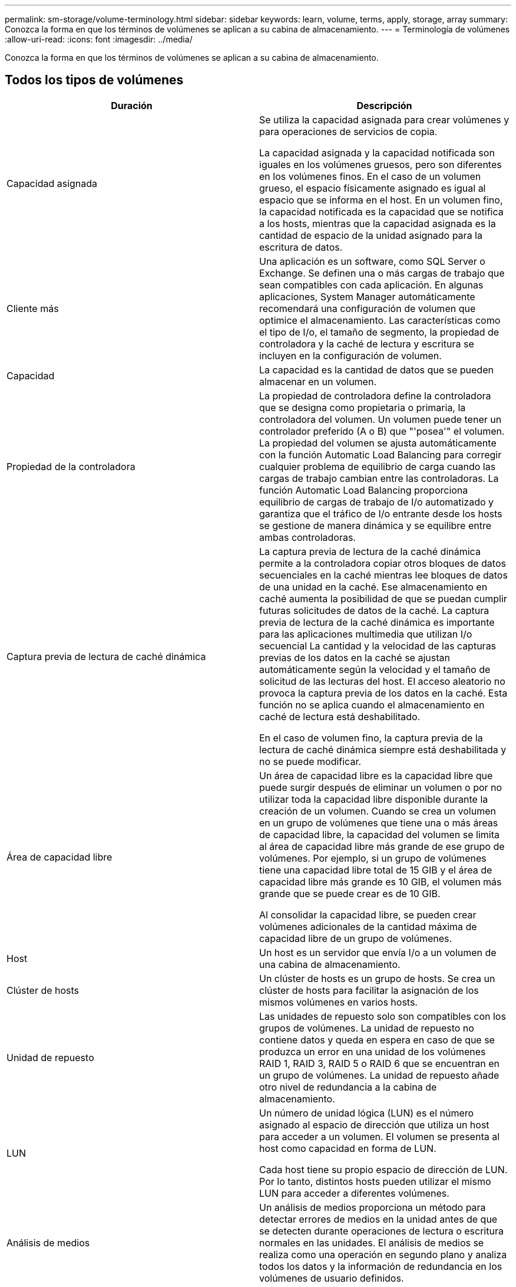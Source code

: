 ---
permalink: sm-storage/volume-terminology.html 
sidebar: sidebar 
keywords: learn, volume, terms, apply, storage, array 
summary: Conozca la forma en que los términos de volúmenes se aplican a su cabina de almacenamiento. 
---
= Terminología de volúmenes
:allow-uri-read: 
:icons: font
:imagesdir: ../media/


[role="lead"]
Conozca la forma en que los términos de volúmenes se aplican a su cabina de almacenamiento.



== Todos los tipos de volúmenes

[cols="2*"]
|===
| Duración | Descripción 


 a| 
Capacidad asignada
 a| 
Se utiliza la capacidad asignada para crear volúmenes y para operaciones de servicios de copia.

La capacidad asignada y la capacidad notificada son iguales en los volúmenes gruesos, pero son diferentes en los volúmenes finos. En el caso de un volumen grueso, el espacio físicamente asignado es igual al espacio que se informa en el host. En un volumen fino, la capacidad notificada es la capacidad que se notifica a los hosts, mientras que la capacidad asignada es la cantidad de espacio de la unidad asignado para la escritura de datos.



 a| 
Cliente más
 a| 
Una aplicación es un software, como SQL Server o Exchange. Se definen una o más cargas de trabajo que sean compatibles con cada aplicación. En algunas aplicaciones, System Manager automáticamente recomendará una configuración de volumen que optimice el almacenamiento. Las características como el tipo de I/o, el tamaño de segmento, la propiedad de controladora y la caché de lectura y escritura se incluyen en la configuración de volumen.



 a| 
Capacidad
 a| 
La capacidad es la cantidad de datos que se pueden almacenar en un volumen.



 a| 
Propiedad de la controladora
 a| 
La propiedad de controladora define la controladora que se designa como propietaria o primaria, la controladora del volumen. Un volumen puede tener un controlador preferido (A o B) que "'posea'" el volumen. La propiedad del volumen se ajusta automáticamente con la función Automatic Load Balancing para corregir cualquier problema de equilibrio de carga cuando las cargas de trabajo cambian entre las controladoras. La función Automatic Load Balancing proporciona equilibrio de cargas de trabajo de I/o automatizado y garantiza que el tráfico de I/o entrante desde los hosts se gestione de manera dinámica y se equilibre entre ambas controladoras.



 a| 
Captura previa de lectura de caché dinámica
 a| 
La captura previa de lectura de la caché dinámica permite a la controladora copiar otros bloques de datos secuenciales en la caché mientras lee bloques de datos de una unidad en la caché. Ese almacenamiento en caché aumenta la posibilidad de que se puedan cumplir futuras solicitudes de datos de la caché. La captura previa de lectura de la caché dinámica es importante para las aplicaciones multimedia que utilizan I/o secuencial La cantidad y la velocidad de las capturas previas de los datos en la caché se ajustan automáticamente según la velocidad y el tamaño de solicitud de las lecturas del host. El acceso aleatorio no provoca la captura previa de los datos en la caché. Esta función no se aplica cuando el almacenamiento en caché de lectura está deshabilitado.

En el caso de volumen fino, la captura previa de la lectura de caché dinámica siempre está deshabilitada y no se puede modificar.



 a| 
Área de capacidad libre
 a| 
Un área de capacidad libre es la capacidad libre que puede surgir después de eliminar un volumen o por no utilizar toda la capacidad libre disponible durante la creación de un volumen. Cuando se crea un volumen en un grupo de volúmenes que tiene una o más áreas de capacidad libre, la capacidad del volumen se limita al área de capacidad libre más grande de ese grupo de volúmenes. Por ejemplo, si un grupo de volúmenes tiene una capacidad libre total de 15 GIB y el área de capacidad libre más grande es 10 GIB, el volumen más grande que se puede crear es de 10 GIB.

Al consolidar la capacidad libre, se pueden crear volúmenes adicionales de la cantidad máxima de capacidad libre de un grupo de volúmenes.



 a| 
Host
 a| 
Un host es un servidor que envía I/o a un volumen de una cabina de almacenamiento.



 a| 
Clúster de hosts
 a| 
Un clúster de hosts es un grupo de hosts. Se crea un clúster de hosts para facilitar la asignación de los mismos volúmenes en varios hosts.



 a| 
Unidad de repuesto
 a| 
Las unidades de repuesto solo son compatibles con los grupos de volúmenes. La unidad de repuesto no contiene datos y queda en espera en caso de que se produzca un error en una unidad de los volúmenes RAID 1, RAID 3, RAID 5 o RAID 6 que se encuentran en un grupo de volúmenes. La unidad de repuesto añade otro nivel de redundancia a la cabina de almacenamiento.



 a| 
LUN
 a| 
Un número de unidad lógica (LUN) es el número asignado al espacio de dirección que utiliza un host para acceder a un volumen. El volumen se presenta al host como capacidad en forma de LUN.

Cada host tiene su propio espacio de dirección de LUN. Por lo tanto, distintos hosts pueden utilizar el mismo LUN para acceder a diferentes volúmenes.



 a| 
Análisis de medios
 a| 
Un análisis de medios proporciona un método para detectar errores de medios en la unidad antes de que se detecten durante operaciones de lectura o escritura normales en las unidades. El análisis de medios se realiza como una operación en segundo plano y analiza todos los datos y la información de redundancia en los volúmenes de usuario definidos.



 a| 
Espacio de nombres
 a| 
Un espacio de nombres es almacenamiento NVM que se formateó para el acceso en bloque. Es análogo a una unidad lógica en SCSI, que se relaciona con un volumen en la cabina de almacenamiento.



 a| 
Piscina
 a| 
Un pool es un conjunto de unidades que se agrupan en forma lógica. Se puede usar un pool para crear uno o más volúmenes accesibles para un host. (Se crean volúmenes desde un pool o un grupo de volúmenes).



 a| 
Capacidad de pool o grupo de volúmenes
 a| 
La capacidad de pool, volumen o grupo de volúmenes es la capacidad de una cabina de almacenamiento que se asignó a un pool o un grupo de volúmenes. Esta capacidad se usa para crear volúmenes y atender las diversas necesidades de capacidad de las operaciones de servicios de copia y objetos de almacenamiento.



 a| 
Caché de lectura
 a| 
La caché de lectura es un búfer que almacena datos que se leyeron de las unidades. Es posible que los datos de una operación de lectura ya deban estar en la caché debido a una operación anterior, por lo tanto, no es necesario acceder a las unidades. Los datos se conservan en la caché de lectura hasta que esta se vacía.



 a| 
Capacidad notificada
 a| 
La capacidad notificada es la capacidad que se informa al host y a la que el host puede acceder.

La capacidad notificada y la capacidad asignada son iguales en los volúmenes gruesos, pero son diferentes en los volúmenes finos. En el caso de un volumen grueso, el espacio físicamente asignado es igual al espacio que se informa en el host. En un volumen fino, la capacidad notificada es la capacidad que se notifica a los hosts, mientras que la capacidad asignada es la cantidad de espacio de la unidad asignado para la escritura de datos.



 a| 
Tamaño de los segmentos
 a| 
Un segmento es la cantidad de datos en kilobytes (KiB) que se almacenan en una unidad antes de que la cabina de almacenamiento pase a la unidad siguiente en la franja (grupo RAID). El tamaño del segmento es igual o menor que la capacidad del grupo de volúmenes. El tamaño del segmento es fijo y no se puede cambiar para los pools.



 a| 
Segmentación
 a| 
La segmentación es una manera de almacenar datos en la cabina de almacenamiento. La segmentación divide el flujo de datos en bloques de un determinado tamaño (denominado "tamaño de bloque") y luego escribe esos bloques en las unidades uno por uno. Esta manera de almacenamiento de datos se usa para distribuir y almacenar datos en varias unidades físicas. La segmentación es un sinónimo de RAID 0 y distribuye los datos en todas las unidades de un grupo RAID sin paridad.



 a| 
Volumen
 a| 
Un volumen es un contenedor en el cual las aplicaciones, las bases de datos y los sistemas de archivos almacenan datos. Es el componente lógico que se crea para que el host acceda al almacenamiento de la cabina de almacenamiento.



 a| 
Asignación de volúmenes
 a| 
La asignación de volumen es cómo se asignan los LUN de host a un volumen.



 a| 
Nombre del volumen
 a| 
Un nombre de volumen es una cadena de caracteres que se asignan al volumen cuando se crea. Se puede aceptar el nombre predeterminado o se puede proporcionar un nombre más descriptivo que indique el tipo de datos almacenados en el volumen.



 a| 
Grupo de volúmenes
 a| 
Un grupo de volúmenes es un contenedor para volúmenes con características compartidas. Un grupo de volúmenes tiene una capacidad definida y un nivel de RAID. Se puede usar un grupo de volúmenes para crear uno o más volúmenes a los que se pueda acceder mediante un host. (Los volúmenes se crean a partir de un pool o un grupo de volúmenes).



 a| 
Carga de trabajo
 a| 
Una carga de trabajo es un objeto de almacenamiento que admite una aplicación. Se pueden definir una o más cargas de trabajo o instancias por aplicación. En algunas aplicaciones, System Manager configura la carga de trabajo para contener volúmenes con características subyacentes similares. Estas características de volumen se optimizan según el tipo de aplicación que es compatible con la carga de trabajo. Por ejemplo, si crea una carga de trabajo que es compatible con la aplicación Microsoft SQL Server y, a continuación, crea volúmenes para esa carga de trabajo, las características de volumen subyacentes se optimizan para ser compatibles con Microsoft SQL Server.



 a| 
Caché de escritura
 a| 
La caché de escritura es un búfer que almacena datos del host que todavía no se escribieron en las unidades. Los datos permanecen en la caché de escritura hasta que se escriben en las unidades. El almacenamiento en caché de escritura puede aumentar el rendimiento de I/O.



 a| 
Almacenamiento en caché de escritura con mirroring
 a| 
El almacenamiento en caché de escritura con mirroring se produce cuando los datos escritos en la memoria caché de una controladora también se escriben en la memoria caché de otra controladora. Por lo tanto, si una controladora falla, la otra puede completar todas las operaciones de escritura pendientes. El mirroring de la caché de escritura está disponible solo si el almacenamiento en caché de escritura está habilitado y existen dos controladoras. El almacenamiento en caché de escritura con mirroring es la configuración predeterminada cuando se crea un volumen.



 a| 
Almacenamiento en caché de escritura sin baterías
 a| 
La configuración de almacenamiento en caché de escritura sin baterías permite que el almacenamiento en caché de escritura continúe incluso si las baterías faltan, fallan, están completamente descargadas o no están totalmente cargadas. Por lo general, no se recomienda elegir el almacenamiento en caché de escritura sin baterías porque se pueden perder los datos en caso de interrupción del suministro eléctrico. Comúnmente, la controladora desactiva en forma temporal el almacenamiento en caché de escritura hasta que se cargan las baterías o se reemplaza una batería con errores.

|===


== Específico de volúmenes finos

[NOTE]
====
System Manager de SANtricity no proporciona ninguna opción para crear volúmenes finos. Si se desea crear volúmenes finos, se debe usar la interfaz de línea de comandos (CLI).

====
[NOTE]
====
Los volúmenes finos no están disponibles en el sistema de almacenamiento EF600.

====
[cols="2*"]
|===
| Duración | Descripción 


 a| 
Límite de capacidad asignada
 a| 
El límite de la capacidad asignada equivale a cuánto puede aumentar la capacidad física asignada para un volumen fino.



 a| 
Capacidad escrita
 a| 
La capacidad escrita es la cantidad que se escribió de la capacidad reservada asignada para volúmenes finos.



 a| 
Umbral de advertencia
 a| 
Se puede definir una alerta de umbral de advertencia que indique cuándo la capacidad asignada para un volumen fino alcanza la totalidad del porcentaje (el umbral de advertencia).

|===